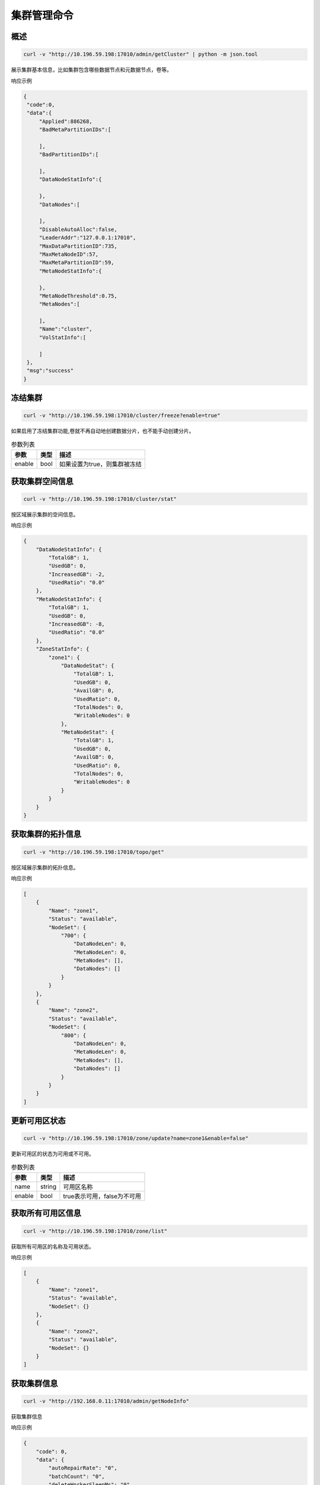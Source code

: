 集群管理命令
===============

概述
--------

.. code-block:: bash

   curl -v "http://10.196.59.198:17010/admin/getCluster" | python -m json.tool


展示集群基本信息，比如集群包含哪些数据节点和元数据节点，卷等。

响应示例

.. code-block:: json

   {
    "code":0,
    "data":{
        "Applied":886268,
        "BadMetaPartitionIDs":[

        ],
        "BadPartitionIDs":[

        ],
        "DataNodeStatInfo":{

        },
        "DataNodes":[

        ],
        "DisableAutoAlloc":false,
        "LeaderAddr":"127.0.0.1:17010",
        "MaxDataPartitionID":735,
        "MaxMetaNodeID":57,
        "MaxMetaPartitionID":59,
        "MetaNodeStatInfo":{

        },
        "MetaNodeThreshold":0.75,
        "MetaNodes":[

        ],
        "Name":"cluster",
        "VolStatInfo":[

        ]
    },
    "msg":"success"
   }


冻结集群
--------

.. code-block:: bash

   curl -v "http://10.196.59.198:17010/cluster/freeze?enable=true"

如果启用了冻结集群功能,卷就不再自动地创建数据分片，也不能手动创建分片。

.. csv-table:: 参数列表
   :header: "参数", "类型", "描述"

   "enable", "bool", "如果设置为true，则集群被冻结"


获取集群空间信息
------------

.. code-block:: bash

    curl -v "http://10.196.59.198:17010/cluster/stat"

按区域展示集群的空间信息。

响应示例

.. code-block:: json

    {
        "DataNodeStatInfo": {
            "TotalGB": 1,
            "UsedGB": 0,
            "IncreasedGB": -2,
            "UsedRatio": "0.0"
        },
        "MetaNodeStatInfo": {
            "TotalGB": 1,
            "UsedGB": 0,
            "IncreasedGB": -8,
            "UsedRatio": "0.0"
        },
        "ZoneStatInfo": {
            "zone1": {
                "DataNodeStat": {
                    "TotalGB": 1,
                    "UsedGB": 0,
                    "AvailGB": 0,
                    "UsedRatio": 0,
                    "TotalNodes": 0,
                    "WritableNodes": 0
                },
                "MetaNodeStat": {
                    "TotalGB": 1,
                    "UsedGB": 0,
                    "AvailGB": 0,
                    "UsedRatio": 0,
                    "TotalNodes": 0,
                    "WritableNodes": 0
                }
            }
        }
    }

获取集群的拓扑信息
-----------------

.. code-block:: bash

    curl -v "http://10.196.59.198:17010/topo/get"

按区域展示集群的拓扑信息。

响应示例

.. code-block:: json

    [
        {
            "Name": "zone1",
            "Status": "available",
            "NodeSet": {
                "700": {
                    "DataNodeLen": 0,
                    "MetaNodeLen": 0,
                    "MetaNodes": [],
                    "DataNodes": []
                }
            }
        },
        {
            "Name": "zone2",
            "Status": "available",
            "NodeSet": {
                "800": {
                    "DataNodeLen": 0,
                    "MetaNodeLen": 0,
                    "MetaNodes": [],
                    "DataNodes": []
                }
            }
        }
    ]

更新可用区状态
-------------

.. code-block:: bash

    curl -v "http://10.196.59.198:17010/zone/update?name=zone1&enable=false"

更新可用区的状态为可用或不可用。

.. csv-table:: 参数列表
   :header: "参数", "类型", "描述"

    "name", "string", "可用区名称"
    "enable", "bool", "true表示可用，false为不可用"

获取所有可用区信息
----------------

.. code-block:: bash

    curl -v "http://10.196.59.198:17010/zone/list"

获取所有可用区的名称及可用状态。

响应示例

.. code-block:: json

    [
        {
            "Name": "zone1",
            "Status": "available",
            "NodeSet": {}
        },
        {
            "Name": "zone2",
            "Status": "available",
            "NodeSet": {}
        }
    ]


获取集群信息
-----------

.. code-block:: bash

   curl -v "http://192.168.0.11:17010/admin/getNodeInfo"


获取集群信息

响应示例

.. code-block:: json

    {
        "code": 0,
        "data": {
            "autoRepairRate": "0",
            "batchCount": "0",
            "deleteWorkerSleepMs": "0",
            "loadFactor": "0",
            "maxDpCntLimit":"0",
            "markDeleteRate": "0"
        },
        "msg": "success"
    }


设置集群信息
-----------

.. code-block:: bash

   curl -v "http://192.168.0.11:17010/admin/setNodeInfo?batchCount=100&markDeleteRate=100"

设置集群信息


.. csv-table:: 参数列表
   :header: "参数", "类型", "描述"

   "batchCount", "uint64", "metanode 删除批量大小"
   "markDeleteRate", "uint64", "datanode批量删除限速设置, 0代表未做限速设置"
   "autoRepairRate", "uint64", "datanode上同时修复的extent个数"
   "deleteWorkerSleepMs", "uint64", "删除间隔时间"
   "loadFactor", "uint64", "集群超卖比，默认0，不限制"
   "maxDpCntLimit", "uint64", "每个节点上dp最大数量，默认3000， 0 代表默认值"



